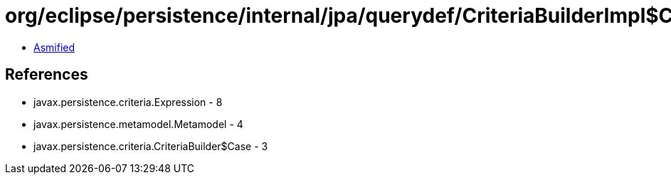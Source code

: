 = org/eclipse/persistence/internal/jpa/querydef/CriteriaBuilderImpl$CaseImpl.class

 - link:CriteriaBuilderImpl$CaseImpl-asmified.java[Asmified]

== References

 - javax.persistence.criteria.Expression - 8
 - javax.persistence.metamodel.Metamodel - 4
 - javax.persistence.criteria.CriteriaBuilder$Case - 3
